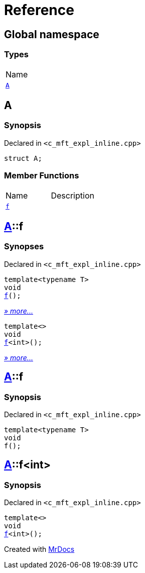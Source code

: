 = Reference
:mrdocs:

[#index]
== Global namespace

=== Types

[cols=1]
|===
| Name
| <<A,`A`>> 
|===

[#A]
== A

=== Synopsis

Declared in `&lt;c&lowbar;mft&lowbar;expl&lowbar;inline&period;cpp&gt;`

[source,cpp,subs="verbatim,replacements,macros,-callouts"]
----
struct A;
----

=== Member Functions

[cols=2]
|===
| Name
| Description
| <<A-f-00,`f`>> 
| 
|===

[#A-f-00]
== <<A,A>>::f

=== Synopses

Declared in `&lt;c&lowbar;mft&lowbar;expl&lowbar;inline&period;cpp&gt;`


[source,cpp,subs="verbatim,replacements,macros,-callouts"]
----
template&lt;typename T&gt;
void
<<A-f-0e,f>>();
----

[.small]#<<A-f-0e,_» more&period;&period;&period;_>>#


[source,cpp,subs="verbatim,replacements,macros,-callouts"]
----
template&lt;&gt;
void
<<A-f-0b,f>>&lt;int&gt;();
----

[.small]#<<A-f-0b,_» more&period;&period;&period;_>>#

[#A-f-0e]
== <<A,A>>::f

=== Synopsis

Declared in `&lt;c&lowbar;mft&lowbar;expl&lowbar;inline&period;cpp&gt;`

[source,cpp,subs="verbatim,replacements,macros,-callouts"]
----
template&lt;typename T&gt;
void
f();
----

[#A-f-0b]
== <<A,A>>::f&lt;int&gt;

=== Synopsis

Declared in `&lt;c&lowbar;mft&lowbar;expl&lowbar;inline&period;cpp&gt;`

[source,cpp,subs="verbatim,replacements,macros,-callouts"]
----
template&lt;&gt;
void
<<A-f-0e,f>>&lt;int&gt;();
----


[.small]#Created with https://www.mrdocs.com[MrDocs]#
